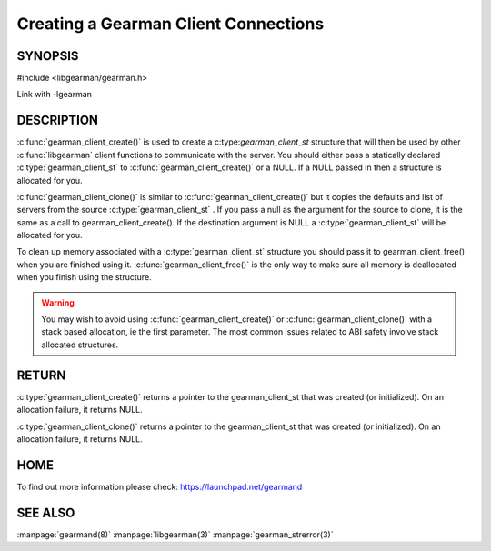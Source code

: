 =====================================
Creating a Gearman Client Connections
=====================================

--------
SYNOPSIS
--------

#include <libgearman/gearman.h>

.. c:function:: gearman_client_st *gearman_client_create(gearman_client_st *client)

.. c:function:: gearman_client_st *gearman_client_clone(gearman_client_st *client, const gearman_client_st *from)

.. c:function:: void gearman_client_free(gearman_client_st *client)

Link with -lgearman

-----------
DESCRIPTION
-----------


:c:func:`gearman_client_create()` is used to create a c:type:`gearman_client_st`  structure that will then
be used by other :c:func:`libgearman` client functions to communicate with the server. You
should either pass a statically declared :c:type:`gearman_client_st`  to :c:func:`gearman_client_create()` or
a NULL. If a NULL passed in then a structure is allocated for you.

:c:func:`gearman_client_clone()` is similar to :c:func:`gearman_client_create()` but it copies the
defaults and list of servers from the source :c:type:`gearman_client_st` . If you pass a null as
the argument for the source to clone, it is the same as a call to gearman_client_create().
If the destination argument is NULL a :c:type:`gearman_client_st`  will be allocated for you.

To clean up memory associated with a :c:type:`gearman_client_st`  structure you should pass
it to gearman_client_free() when you are finished using it. :c:func:`gearman_client_free()` is
the only way to make sure all memory is deallocated when you finish using
the structure.

.. warning::
        You may wish to avoid using :c:func:`gearman_client_create()` or :c:func:`gearman_client_clone()` with a
        stack based allocation, ie the first parameter. The most common issues related to ABI safety involve
        stack allocated structures.

------
RETURN
------

:c:type:`gearman_client_create()` returns a pointer to the gearman_client_st
that was created (or initialized). On an allocation failure, it returns
NULL.

:c:type:`gearman_client_clone()` returns a pointer to the gearman_client_st that was created
(or initialized). On an allocation failure, it returns NULL.


----
HOME
----


To find out more information please check:
`https://launchpad.net/gearmand <https://launchpad.net/gearmand>`_


--------
SEE ALSO
--------

:manpage:`gearmand(8)` :manpage:`libgearman(3)` :manpage:`gearman_strerror(3)`
